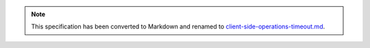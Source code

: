 .. note::
  This specification has been converted to Markdown and renamed to
  `client-side-operations-timeout.md <client-side-operations-timeout.md>`_.  
